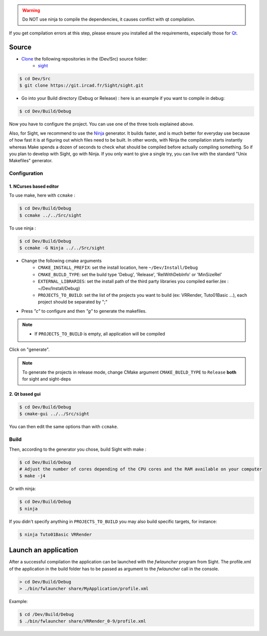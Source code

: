 
.. warning::
    Do NOT use ninja to compile the dependencies, it causes conflict with qt compilation.

If you get compilation errors at this step, please ensure you installed all the requirements, especially those for `Qt <http://wiki.qt.io/Building_Qt_5_from_Git>`_.

Source
--------

* `Clone <http://git-scm.com/book/en/v2/Git-Basics-Getting-a-Git-Repository#Cloning-an-Existing-Repository>`_ the following repositories in the (Dev/Src) source folder:
    * `sight <https://git.ircad.fr/Sight/sight.git>`_


.. code:: bash

    $ cd Dev/Src
    $ git clone https://git.ircad.fr/Sight/sight.git

* Go into your Build directory (Debug or Release) : here is an example if you want to compile in debug:

.. code:: bash

    $ cd Dev/Build/Debug

Now you have to configure the project. You can use one of the three tools explained above. 

Also, for Sight, we recommend to use the `Ninja <https://ninja-build.org/>`_ generator. 
It builds faster, and is much better for everyday use because of how fast it is at figuring out which files need to be built.
In other words, with Ninja the compilation starts instantly whereas Make spends a dozen of seconds to check what should be compiled before actually compiling something. 
So if you plan to develop with Sight, go with Ninja.
If you only want to give a single try, you can live with the standard "Unix Makefiles" generator.

Configuration
~~~~~~~~~~~~~~~~~~~~~~~~

1. NCurses based editor
***********************

To use make, here with ``ccmake`` :

.. code:: bash

    $ cd Dev/Build/Debug
    $ ccmake ../../Src/sight

To use ninja :

.. code:: bash

    $ cd Dev/Build/Debug
    $ ccmake -G Ninja ../../Src/sight
    
.. image:: ../media/cmake_sight.png

* Change the following cmake arguments
    - ``CMAKE_INSTALL_PREFIX``: set the install location, here ``~/Dev/Install/Debug``
    - ``CMAKE_BUILD_TYPE``: set the build type 'Debug', 'Release', 'RelWithDebInfo' or 'MinSizeRel'
    - ``EXTERNAL_LIBRARIES``: set the install path of the third party libraries you compiled earlier.(ex : ~/Dev/Install/Debug)
    - ``PROJECTS_TO_BUILD``: set the list of the projects you want to build (ex: VRRender, Tuto01Basic ...), each project should be separated by ";"

* Press *"c"* to configure and then *"g"* to generate the makefiles.

.. note::
    - If ``PROJECTS_TO_BUILD`` is empty, all application will be compiled

Click on "generate".

.. note::

    To generate the projects in release mode, change CMake argument ``CMAKE_BUILD_TYPE`` to ``Release`` **both** for sight and sight-deps

2. Qt based gui
***************

.. code:: bash

    $ cd Dev/Build/Debug
    $ cmake-gui ../../Src/sight
    
You can then edit the same options than with ``ccmake``.

    
Build
~~~~~~~~~~~~~~~

Then, according to the generator you chose, build Sight with make :

.. code:: bash

    $ cd Dev/Build/Debug
    # Adjust the number of cores depending of the CPU cores and the RAM available on your computer
    $ make -j4 
    
Or with ninja:

.. code:: bash

    $ cd Dev/Build/Debug
    $ ninja
    
If you didn't specify anything in ``PROJECTS_TO_BUILD`` you may also build specific targets, for instance:

.. code:: bash

    $ ninja Tuto01Basic VRRender

Launch an application
----------------------

After a successful compilation the application can be launched with the *fwlauncher* program from Sight.
The profile.xml of the application in the build folder has to be passed as argument to the *fwlauncher* call in the console.

.. code:: bash

    > cd Dev/Build/Debug
    > ./bin/fwlauncher share/MyApplication/profile.xml

Example:

.. code:: bash

    $ cd /Dev/Build/Debug
    $ ./bin/fwlauncher share/VRRender_0-9/profile.xml
